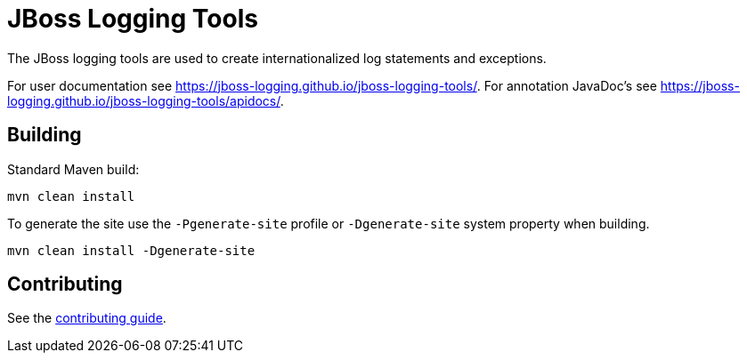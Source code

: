 = JBoss Logging Tools

The JBoss logging tools are used to create internationalized log statements and exceptions.

For user documentation see https://jboss-logging.github.io/jboss-logging-tools/. For annotation JavaDoc's see
https://jboss-logging.github.io/jboss-logging-tools/apidocs/.

== Building

Standard Maven build:

 mvn clean install

To generate the site use the `-Pgenerate-site` profile or `-Dgenerate-site` system property when building.

  mvn clean install -Dgenerate-site

== Contributing

See the link:CONTRIBUTING.adoc[contributing guide].
